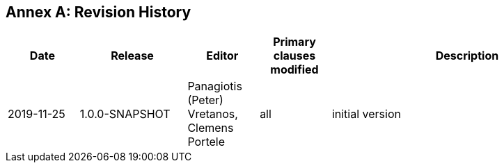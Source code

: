 [appendix]
:appendix-caption: Annex
== Revision History

[cols="12,18,12,12,46",options="header"]
|===
|Date |Release |Editor | Primary clauses modified |Description
|2019-11-25 |1.0.0-SNAPSHOT |Panagiotis (Peter) Vretanos, Clemens Portele |all |initial version
|===

